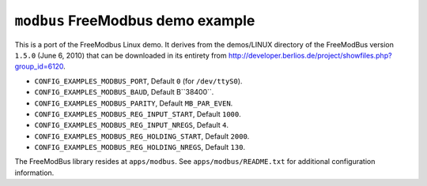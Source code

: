 ==================================
``modbus`` FreeModbus demo example
==================================

This is a port of the FreeModbus Linux demo. It derives from the demos/LINUX
directory of the FreeModBus version ``1.5.0`` (June 6, 2010) that can be
downloaded in its entirety from
http://developer.berlios.de/project/showfiles.php?group_id=6120.

- ``CONFIG_EXAMPLES_MODBUS_PORT``, Default ``0`` (for ``/dev/ttyS0``).
- ``CONFIG_EXAMPLES_MODBUS_BAUD``, Default B``38400``.
- ``CONFIG_EXAMPLES_MODBUS_PARITY``, Default ``MB_PAR_EVEN``.
- ``CONFIG_EXAMPLES_MODBUS_REG_INPUT_START``, Default ``1000``.
- ``CONFIG_EXAMPLES_MODBUS_REG_INPUT_NREGS``, Default ``4``.
- ``CONFIG_EXAMPLES_MODBUS_REG_HOLDING_START``, Default ``2000``.
- ``CONFIG_EXAMPLES_MODBUS_REG_HOLDING_NREGS``, Default ``130``.

The FreeModBus library resides at ``apps/modbus``. See ``apps/modbus/README.txt``
for additional configuration information.
